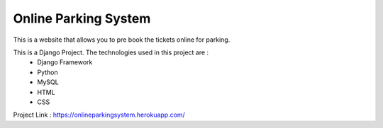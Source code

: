 ######################
Online Parking System
######################

This is a website that allows you to pre book the tickets online for parking. 
 
This is a Django Project. The technologies used in this project are :
 * Django Framework
 * Python
 * MySQL
 * HTML
 * CSS

Project Link : https://onlineparkingsystem.herokuapp.com/
